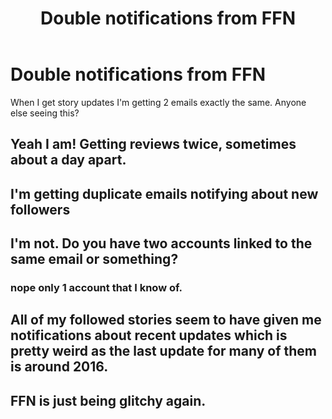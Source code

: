 #+TITLE: Double notifications from FFN

* Double notifications from FFN
:PROPERTIES:
:Author: Gilrand
:Score: 6
:DateUnix: 1555001364.0
:DateShort: 2019-Apr-11
:FlairText: Discussion
:END:
When I get story updates I'm getting 2 emails exactly the same. Anyone else seeing this?


** Yeah I am! Getting reviews twice, sometimes about a day apart.
:PROPERTIES:
:Author: FloreatCastellum
:Score: 3
:DateUnix: 1555002811.0
:DateShort: 2019-Apr-11
:END:


** I'm getting duplicate emails notifying about new followers
:PROPERTIES:
:Author: Asviloka
:Score: 2
:DateUnix: 1555004241.0
:DateShort: 2019-Apr-11
:END:


** I'm not. Do you have two accounts linked to the same email or something?
:PROPERTIES:
:Author: AnimaLepton
:Score: 1
:DateUnix: 1555002217.0
:DateShort: 2019-Apr-11
:END:

*** nope only 1 account that I know of.
:PROPERTIES:
:Author: Gilrand
:Score: 3
:DateUnix: 1555002493.0
:DateShort: 2019-Apr-11
:END:


** All of my followed stories seem to have given me notifications about recent updates which is pretty weird as the last update for many of them is around 2016.
:PROPERTIES:
:Author: RisingEarth
:Score: 1
:DateUnix: 1555023830.0
:DateShort: 2019-Apr-12
:END:


** FFN is just being glitchy again.
:PROPERTIES:
:Author: Raven3182
:Score: 1
:DateUnix: 1555024382.0
:DateShort: 2019-Apr-12
:END:
